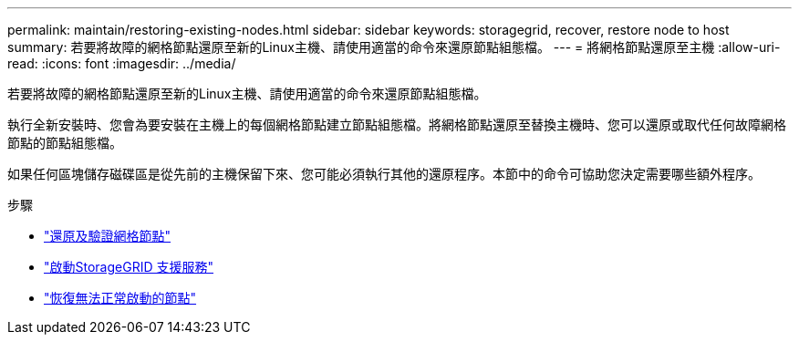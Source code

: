 ---
permalink: maintain/restoring-existing-nodes.html 
sidebar: sidebar 
keywords: storagegrid, recover, restore node to host 
summary: 若要將故障的網格節點還原至新的Linux主機、請使用適當的命令來還原節點組態檔。 
---
= 將網格節點還原至主機
:allow-uri-read: 
:icons: font
:imagesdir: ../media/


[role="lead"]
若要將故障的網格節點還原至新的Linux主機、請使用適當的命令來還原節點組態檔。

執行全新安裝時、您會為要安裝在主機上的每個網格節點建立節點組態檔。將網格節點還原至替換主機時、您可以還原或取代任何故障網格節點的節點組態檔。

如果任何區塊儲存磁碟區是從先前的主機保留下來、您可能必須執行其他的還原程序。本節中的命令可協助您決定需要哪些額外程序。

.步驟
* link:restoring-and-validating-grid-nodes.html["還原及驗證網格節點"]
* link:starting-storagegrid-host-service.html["啟動StorageGRID 支援服務"]
* link:recovering-nodes-that-fail-to-start-normally.html["恢復無法正常啟動的節點"]

